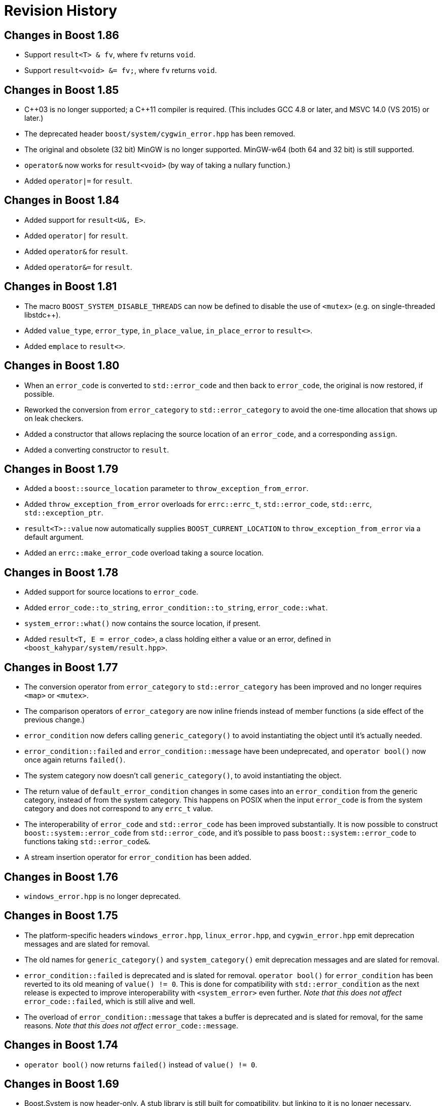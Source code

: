 ////
Copyright 2018-2022 Peter Dimov
Distributed under the Boost Software License, Version 1.0.
https://www.boost.org/LICENSE_1_0.txt
////

[#changes]
# Revision History
:idprefix:

## Changes in Boost 1.86

* Support `result<T> & fv`, where `fv` returns `void`.
* Support `result<void> &= fv;`, where `fv` returns `void`.

## Changes in Boost 1.85

* {cpp}03 is no longer supported; a {cpp}11 compiler is required. (This includes GCC 4.8 or later, and MSVC 14.0 (VS 2015) or later.)
* The deprecated header `boost/system/cygwin_error.hpp` has been removed.
* The original and obsolete (32 bit) MinGW is no longer supported. MinGW-w64 (both 64 and 32 bit) is still supported.
* `operator&` now works for `result<void>` (by way of taking a nullary function.)
* Added `operator|=` for `result`.

## Changes in Boost 1.84

* Added support for `result<U&, E>`.
* Added `operator|` for `result`.
* Added `operator&` for `result`.
* Added `operator&=` for `result`.

## Changes in Boost 1.81

* The macro `BOOST_SYSTEM_DISABLE_THREADS` can now be defined to disable
  the use of `<mutex>` (e.g. on single-threaded libstdc++).
* Added `value_type`, `error_type`, `in_place_value`, `in_place_error`
  to `result<>`.
* Added `emplace` to `result<>`.

## Changes in Boost 1.80

* When an `error_code` is converted to `std::error_code` and then back
  to `error_code`, the original is now restored, if possible.
* Reworked the conversion from `error_category` to `std::error_category`
  to avoid the one-time allocation that shows up on leak checkers.
* Added a constructor that allows replacing the source location of an
  `error_code`, and a corresponding `assign`.
* Added a converting constructor to `result`.

## Changes in Boost 1.79

* Added a `boost::source_location` parameter to `throw_exception_from_error`.
* Added `throw_exception_from_error` overloads for `errc::errc_t`,
  `std::error_code`, `std::errc`, `std::exception_ptr`.
* `result<T>::value` now automatically supplies `BOOST_CURRENT_LOCATION` to
  `throw_exception_from_error` via a default argument.
* Added an `errc::make_error_code` overload taking a source location.

## Changes in Boost 1.78

* Added support for source locations to `error_code`.
* Added `error_code::to_string`, `error_condition::to_string`, `error_code::what`.
* `system_error::what()` now contains the source location, if present.
* Added `result<T, E = error_code>`, a class holding either a value or an
  error, defined in `<boost_kahypar/system/result.hpp>`.

## Changes in Boost 1.77

* The conversion operator from `error_category` to `std::error_category`
  has been improved and no longer requires `<map>` or `<mutex>`.
* The comparison operators of `error_category` are now inline friends
  instead of member functions (a side effect of the previous change.)
* `error_condition` now defers calling `generic_category()` to avoid
  instantiating the object until it's actually needed.
* `error_condition::failed` and `error_condition::message` have been
  undeprecated, and `operator bool()` now once again returns `failed()`.
* The system category now doesn't call `generic_category()`, to avoid
  instantiating the object.
* The return value of `default_error_condition` changes in some cases into
  an `error_condition` from the generic category, instead of from the system
  category. This happens on POSIX when the input `error_code` is from
  the system category and does not correspond to any `errc_t` value.
* The interoperability of `error_code` and `std::error_code` has been
  improved substantially. It is now possible to construct
  `boost::system::error_code` from `std::error_code`, and it's possible
  to pass `boost::system::error_code` to functions taking `std::error_code&`.
* A stream insertion operator for `error_condition` has been added.

## Changes in Boost 1.76

* `windows_error.hpp` is no longer deprecated.

## Changes in Boost 1.75

* The platform-specific headers `windows_error.hpp`, `linux_error.hpp`,
  and `cygwin_error.hpp` emit deprecation messages and are slated for
  removal.
* The old names for `generic_category()` and `system_category()` emit
  deprecation messages and are slated for removal.
* `error_condition::failed` is deprecated and is slated for removal.
  `operator bool()` for `error_condition` has been reverted to its old
  meaning of `value() != 0`. This is done for compatibility with
  `std::error_condition` as the next release is expected to improve
  interoperability with `<system_error>` even further. _Note that this
  does not affect_ `error_code::failed`, which is still alive and well.
* The overload of `error_condition::message` that takes a buffer is
  deprecated and is slated for removal, for the same reasons. _Note that
  this does not affect_ `error_code::message`.

## Changes in Boost 1.74

* `operator bool()` now returns `failed()` instead of `value() != 0`.

## Changes in Boost 1.69

* Boost.System is now header-only. A stub library is still built for
  compatibility, but linking to it is no longer necessary.
* Even more functions have been marked `constexpr`.
* The destructor of `error_category` is now protected and no longer
  virtual. This is a _potentially breaking change_ but its impact
  is expected to be limited.
* `error_category` now has a constructor that accepts a 64 bit identifier,
  enabling distinct category objects to compare equal.
* The constructors of `error_category` are now protected.
* A non-allocating, nonthrowing overload of `message` has been added.
* A virtual function `failed` has been added, allowing categories for
  which success is not synonymous with 0.
* The deprecated `boost::system::throws` object has been removed.
* `boost::throws()` is now deprecated and its use is discouraged.
* The constructor of `system_error` taking a single `error_code` argument
  is now explicit.
* `system_error::code()` now returns by value.

## Changes in Boost 1.68

On a {cpp}14 compiler, many Boost.System functions and member functions
are now `constexpr`, and `error_code` and `error_condition` are literal
classes.

In addition to enabling use in constant expressions (and `constexpr`
functions), this significantly improves the quality of the generated code.

As a result of this change, however, now using Boost.System from {cpp}14
or {cpp}17 code requires that the library be also built with {cpp}14 or
above. This is the default on GCC 6 and newer, but not on GCC 5 or Clang.
One can build Boost for {cpp}14 by passing the `cxxstd=14` option to `b2`.

(Previous versions allowed code built against any {cpp} standard to link
with Boost.System built against any {cpp} standard. In 1.68, code using
any {cpp} standard can link with Boost.System built with {cpp}14 or above,
but if Boost.System is built with {cpp}11 or below, only code also built
with {cpp}11 and below can link to it successfully.)

## Changes in Boost 1.65

On a {cpp}11 compiler, Boost.System now provides implicit conversions
from `boost::system::error_category`, `error_code`, and `error_condition`
to their standard equivalents from `<system_error>`.

This allows libraries to expose a {cpp}11 interface and report errors
via `std::error_code` even when using Boost.System, directly or through a
dependency such as Boost.ASIO.
